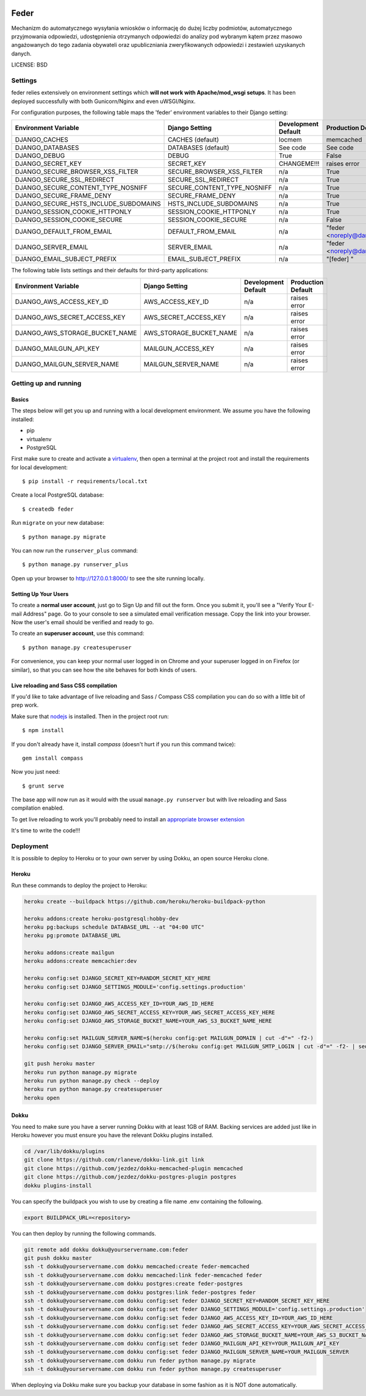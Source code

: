  .. image:: https://coveralls.io/repos/watchdogpolska/feder/badge.svg?branch=master&service=github
    :target: https://coveralls.io/github/watchdogpolska/feder?branch=master 
 
 .. image:: https://travis-ci.org/watchdogpolska/feder.svg
    :target: https://travis-ci.org/watchdogpolska/feder
    
 .. image:: https://img.shields.io/github/license/watchdogpolska/feder.svg

Feder
==============================

Mechanizm do automatycznego wysyłania wniosków o informację do dużej liczby podmiotów, automatycznego przyjmowania odpowiedzi, udostępnienia otrzymanych odpowiedzi do analizy pod wybranym kątem przez masowo angażowanych do tego zadania obywateli oraz  upubliczniania zweryfikowanych odpowiedzi i zestawień uzyskanych danych.


LICENSE: BSD

Settings
------------

feder relies extensively on environment settings which **will not work with Apache/mod_wsgi setups**. It has been deployed successfully with both Gunicorn/Nginx and even uWSGI/Nginx.

For configuration purposes, the following table maps the 'feder' environment variables to their Django setting:

======================================= =========================== ============================================== ======================================================================
Environment Variable                    Django Setting              Development Default                            Production Default
======================================= =========================== ============================================== ======================================================================
DJANGO_CACHES                           CACHES (default)            locmem                                         memcached
DJANGO_DATABASES                        DATABASES (default)         See code                                       See code
DJANGO_DEBUG                            DEBUG                       True                                           False
DJANGO_SECRET_KEY                       SECRET_KEY                  CHANGEME!!!                                    raises error
DJANGO_SECURE_BROWSER_XSS_FILTER        SECURE_BROWSER_XSS_FILTER   n/a                                            True
DJANGO_SECURE_SSL_REDIRECT              SECURE_SSL_REDIRECT         n/a                                            True
DJANGO_SECURE_CONTENT_TYPE_NOSNIFF      SECURE_CONTENT_TYPE_NOSNIFF n/a                                            True
DJANGO_SECURE_FRAME_DENY                SECURE_FRAME_DENY           n/a                                            True
DJANGO_SECURE_HSTS_INCLUDE_SUBDOMAINS   HSTS_INCLUDE_SUBDOMAINS     n/a                                            True
DJANGO_SESSION_COOKIE_HTTPONLY          SESSION_COOKIE_HTTPONLY     n/a                                            True
DJANGO_SESSION_COOKIE_SECURE            SESSION_COOKIE_SECURE       n/a                                            False
DJANGO_DEFAULT_FROM_EMAIL               DEFAULT_FROM_EMAIL          n/a                                            "feder <noreply@dane.siecobywatelska.pl>"
DJANGO_SERVER_EMAIL                     SERVER_EMAIL                n/a                                            "feder <noreply@dane.siecobywatelska.pl>" 
DJANGO_EMAIL_SUBJECT_PREFIX             EMAIL_SUBJECT_PREFIX        n/a                                            "[feder] "
======================================= =========================== ============================================== ======================================================================

The following table lists settings and their defaults for third-party applications:

======================================= =========================== ============================================== ======================================================================
Environment Variable                    Django Setting              Development Default                            Production Default
======================================= =========================== ============================================== ======================================================================
DJANGO_AWS_ACCESS_KEY_ID                AWS_ACCESS_KEY_ID           n/a                                            raises error
DJANGO_AWS_SECRET_ACCESS_KEY            AWS_SECRET_ACCESS_KEY       n/a                                            raises error
DJANGO_AWS_STORAGE_BUCKET_NAME          AWS_STORAGE_BUCKET_NAME     n/a                                            raises error
DJANGO_MAILGUN_API_KEY                  MAILGUN_ACCESS_KEY          n/a                                            raises error
DJANGO_MAILGUN_SERVER_NAME              MAILGUN_SERVER_NAME         n/a                                            raises error
======================================= =========================== ============================================== ======================================================================

Getting up and running
----------------------

Basics
^^^^^^

The steps below will get you up and running with a local development environment. We assume you have the following installed:

* pip
* virtualenv
* PostgreSQL

First make sure to create and activate a virtualenv_, then open a terminal at the project root and install the requirements for local development::

    $ pip install -r requirements/local.txt

.. _virtualenv: http://docs.python-guide.org/en/latest/dev/virtualenvs/

Create a local PostgreSQL database::

    $ createdb feder

Run ``migrate`` on your new database::

    $ python manage.py migrate

You can now run the ``runserver_plus`` command::

    $ python manage.py runserver_plus

Open up your browser to http://127.0.0.1:8000/ to see the site running locally.

Setting Up Your Users
^^^^^^^^^^^^^^^^^^^^^

To create a **normal user account**, just go to Sign Up and fill out the form. Once you submit it, you'll see a "Verify Your E-mail Address" page. Go to your console to see a simulated email verification message. Copy the link into your browser. Now the user's email should be verified and ready to go.

To create an **superuser account**, use this command::

    $ python manage.py createsuperuser

For convenience, you can keep your normal user logged in on Chrome and your superuser logged in on Firefox (or similar), so that you can see how the site behaves for both kinds of users.

Live reloading and Sass CSS compilation
^^^^^^^^^^^^^^^^^^^^^^^^^^^^^^^^^^^^^^^

If you'd like to take advantage of live reloading and Sass / Compass CSS compilation you can do so with a little bit of prep work.

Make sure that nodejs_ is installed. Then in the project root run::

    $ npm install

.. _nodejs: http://nodejs.org/download/

If you don't already have it, install `compass` (doesn't hurt if you run this command twice)::

    gem install compass

Now you just need::

    $ grunt serve

The base app will now run as it would with the usual ``manage.py runserver`` but with live reloading and Sass compilation enabled.

To get live reloading to work you'll probably need to install an `appropriate browser extension`_

.. _appropriate browser extension: http://feedback.livereload.com/knowledgebase/articles/86242-how-do-i-install-and-use-the-browser-extensions-



It's time to write the code!!!


Deployment
------------

It is possible to deploy to Heroku or to your own server by using Dokku, an open source Heroku clone.

Heroku
^^^^^^

Run these commands to deploy the project to Heroku:

.. code-block:: bash

    heroku create --buildpack https://github.com/heroku/heroku-buildpack-python

    heroku addons:create heroku-postgresql:hobby-dev
    heroku pg:backups schedule DATABASE_URL --at "04:00 UTC"
    heroku pg:promote DATABASE_URL

    heroku addons:create mailgun
    heroku addons:create memcachier:dev

    heroku config:set DJANGO_SECRET_KEY=RANDOM_SECRET_KEY_HERE
    heroku config:set DJANGO_SETTINGS_MODULE='config.settings.production'
    
    heroku config:set DJANGO_AWS_ACCESS_KEY_ID=YOUR_AWS_ID_HERE
    heroku config:set DJANGO_AWS_SECRET_ACCESS_KEY=YOUR_AWS_SECRET_ACCESS_KEY_HERE
    heroku config:set DJANGO_AWS_STORAGE_BUCKET_NAME=YOUR_AWS_S3_BUCKET_NAME_HERE

    heroku config:set MAILGUN_SERVER_NAME=$(heroku config:get MAILGUN_DOMAIN | cut -d"=" -f2-)
    heroku config:set DJANGO_SERVER_EMAIL="smtp://$(heroku config:get MAILGUN_SMTP_LOGIN | cut -d"=" -f2- | sed 's/@/%40/' ):$(heroku config:get MAILGUN_SMTP_PASSWORD | cut -d"=" -f2-)@$(heroku config:get MAILGUN_SMTP_SERVER | cut -d"=" -f2-)"

    git push heroku master
    heroku run python manage.py migrate
    heroku run python manage.py check --deploy
    heroku run python manage.py createsuperuser
    heroku open

Dokku
^^^^^

You need to make sure you have a server running Dokku with at least 1GB of RAM. Backing services are
added just like in Heroku however you must ensure you have the relevant Dokku plugins installed.

.. code-block:: bash

    cd /var/lib/dokku/plugins
    git clone https://github.com/rlaneve/dokku-link.git link
    git clone https://github.com/jezdez/dokku-memcached-plugin memcached
    git clone https://github.com/jezdez/dokku-postgres-plugin postgres
    dokku plugins-install

You can specify the buildpack you wish to use by creating a file name .env containing the following.

.. code-block:: bash

    export BUILDPACK_URL=<repository>

You can then deploy by running the following commands.

..  code-block:: bash

    git remote add dokku dokku@yourservername.com:feder
    git push dokku master
    ssh -t dokku@yourservername.com dokku memcached:create feder-memcached
    ssh -t dokku@yourservername.com dokku memcached:link feder-memcached feder
    ssh -t dokku@yourservername.com dokku postgres:create feder-postgres
    ssh -t dokku@yourservername.com dokku postgres:link feder-postgres feder
    ssh -t dokku@yourservername.com dokku config:set feder DJANGO_SECRET_KEY=RANDOM_SECRET_KEY_HERE
    ssh -t dokku@yourservername.com dokku config:set feder DJANGO_SETTINGS_MODULE='config.settings.production'
    ssh -t dokku@yourservername.com dokku config:set feder DJANGO_AWS_ACCESS_KEY_ID=YOUR_AWS_ID_HERE
    ssh -t dokku@yourservername.com dokku config:set feder DJANGO_AWS_SECRET_ACCESS_KEY=YOUR_AWS_SECRET_ACCESS_KEY_HERE
    ssh -t dokku@yourservername.com dokku config:set feder DJANGO_AWS_STORAGE_BUCKET_NAME=YOUR_AWS_S3_BUCKET_NAME_HERE
    ssh -t dokku@yourservername.com dokku config:set feder DJANGO_MAILGUN_API_KEY=YOUR_MAILGUN_API_KEY
    ssh -t dokku@yourservername.com dokku config:set feder DJANGO_MAILGUN_SERVER_NAME=YOUR_MAILGUN_SERVER
    ssh -t dokku@yourservername.com dokku run feder python manage.py migrate
    ssh -t dokku@yourservername.com dokku run feder python manage.py createsuperuser

When deploying via Dokku make sure you backup your database in some fashion as it is NOT done automatically.
